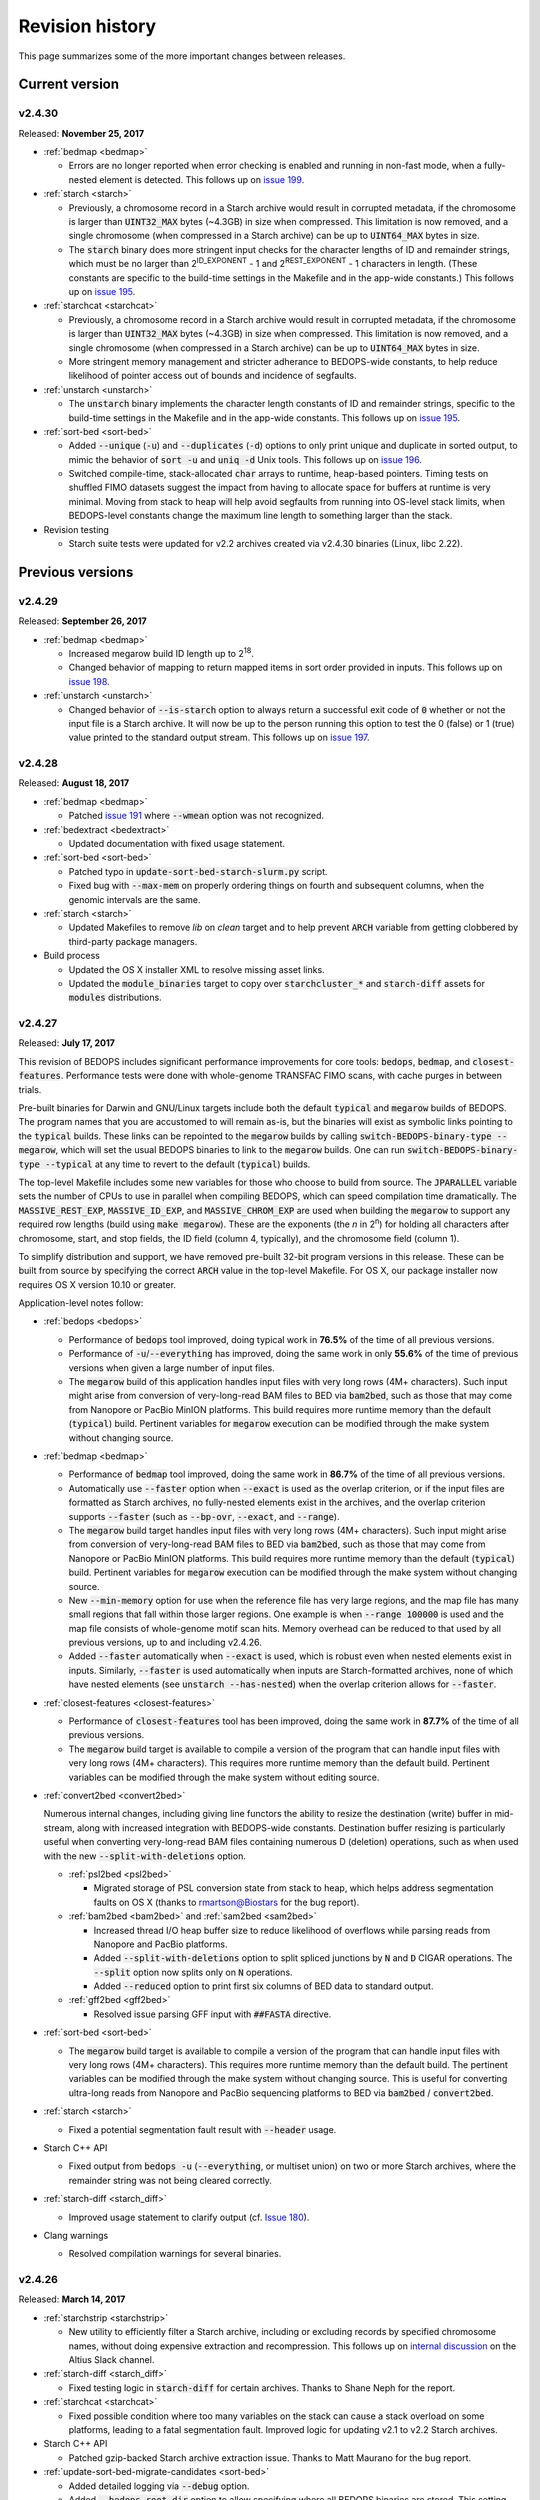 .. _revision_history:

Revision history
================

This page summarizes some of the more important changes between releases.

.. _revision_history_of_current_version:

===============
Current version
===============

-------
v2.4.30
-------

Released: **November 25, 2017**

* :ref:`bedmap <bedmap>`
  
  * Errors are no longer reported when error checking is enabled and running in non-fast mode, when a fully-nested element is detected. This follows up on `issue 199 <https://github.com/bedops/bedops/issues/199>`_.

* :ref:`starch <starch>`

  * Previously, a chromosome record in a Starch archive would result in corrupted metadata, if the chromosome is larger than :code:`UINT32_MAX` bytes (~4.3GB) in size when compressed. This limitation is now removed, and a single chromosome (when compressed in a Starch archive) can be up to :code:`UINT64_MAX` bytes in size.

  * The :code:`starch` binary does more stringent input checks for the character lengths of ID and remainder strings, which must be no larger than 2\ :sup:`ID_EXPONENT` - 1 and 2\ :sup:`REST_EXPONENT` - 1 characters in length. (These constants are specific to the build-time settings in the Makefile and in the app-wide constants.) This follows up on `issue 195 <https://github.com/bedops/bedops/issues/195>`_.

* :ref:`starchcat <starchcat>`

  * Previously, a chromosome record in a Starch archive would result in corrupted metadata, if the chromosome is larger than :code:`UINT32_MAX` bytes (~4.3GB) in size when compressed. This limitation is now removed, and a single chromosome (when compressed in a Starch archive) can be up to :code:`UINT64_MAX` bytes in size.

  * More stringent memory management and stricter adherance to BEDOPS-wide constants, to help reduce likelihood of pointer access out of bounds and incidence of segfaults.

* :ref:`unstarch <unstarch>`

  * The :code:`unstarch` binary implements the character length constants of ID and remainder strings, specific to the build-time settings in the Makefile and in the app-wide constants. This follows up on `issue 195 <https://github.com/bedops/bedops/issues/195>`_.

* :ref:`sort-bed <sort-bed>`

  * Added :code:`--unique` (:code:`-u`) and :code:`--duplicates` (:code:`-d`) options to only print unique and duplicate in sorted output, to mimic the behavior of :code:`sort -u` and :code:`uniq -d` Unix tools. This follows up on `issue 196 <https://github.com/bedops/bedops/issues/196>`_.

  * Switched compile-time, stack-allocated :code:`char` arrays to runtime, heap-based pointers. Timing tests on shuffled FIMO datasets suggest the impact from having to allocate space for buffers at runtime is very minimal. Moving from stack to heap will help avoid segfaults from running into OS-level stack limits, when BEDOPS-level constants change the maximum line length to something larger than the stack.

* Revision testing
  
  * Starch suite tests were updated for v2.2 archives created via v2.4.30 binaries (Linux, libc 2.22).

=================
Previous versions
=================

-------
v2.4.29
-------

Released: **September 26, 2017**

* :ref:`bedmap <bedmap>`

  * Increased megarow build ID length up to 2\ :sup:`18`.

  * Changed behavior of mapping to return mapped items in sort order provided in inputs. This follows up on `issue 198 <https://github.com/bedops/bedops/issues/198>`_.

* :ref:`unstarch <unstarch>`

  * Changed behavior of :code:`--is-starch` option to always return a successful exit code of :code:`0` whether or not the input file is a Starch archive. It will now be up to the person running this option to test the 0 (false) or 1 (true) value printed to the standard output stream. This follows up on `issue 197 <https://github.com/bedops/bedops/issues/197>`_. 

-------
v2.4.28
-------

Released: **August 18, 2017**

* :ref:`bedmap <bedmap>`

  * Patched `issue 191 <https://github.com/bedops/bedops/issues/191>`_ where :code:`--wmean` option was not recognized.

* :ref:`bedextract <bedextract>`

  * Updated documentation with fixed usage statement.

* :ref:`sort-bed <sort-bed>`

  * Patched typo in :code:`update-sort-bed-starch-slurm.py` script.

  * Fixed bug with :code:`--max-mem` on properly ordering things on fourth and subsequent columns, when the genomic intervals are the same.

* :ref:`starch <starch>`

  * Updated Makefiles to remove `lib` on `clean` target and to help prevent :code:`ARCH` variable from getting clobbered by third-party package managers.

* Build process

  * Updated the OS X installer XML to resolve missing asset links.
  
  * Updated the :code:`module_binaries` target to copy over :code:`starchcluster_*` and :code:`starch-diff` assets for :code:`modules` distributions.

-------
v2.4.27
-------

Released: **July 17, 2017**

This revision of BEDOPS includes significant performance improvements for core tools: :code:`bedops`, :code:`bedmap`, and :code:`closest-features`. Performance tests were done with whole-genome TRANSFAC FIMO scans, with cache purges in between trials. 

Pre-built binaries for Darwin and GNU/Linux targets include both the default :code:`typical` and :code:`megarow` builds of BEDOPS. The program names that you are accustomed to will remain as-is, but the binaries will exist as symbolic links pointing to the :code:`typical` builds. These links can be repointed to the :code:`megarow` builds by calling :code:`switch-BEDOPS-binary-type --megarow`, which will set the usual BEDOPS binaries to link to the :code:`megarow` builds. One can run :code:`switch-BEDOPS-binary-type --typical` at any time to revert to the default (:code:`typical`) builds.

The top-level Makefile includes some new variables for those who choose to build from source. The :code:`JPARALLEL` variable sets the number of CPUs to use in parallel when compiling BEDOPS, which can speed compilation time dramatically. The :code:`MASSIVE_REST_EXP`, :code:`MASSIVE_ID_EXP`, and :code:`MASSIVE_CHROM_EXP` are used when building the :code:`megarow` to support any required row lengths (build using :code:`make megarow`).  These are the exponents (the *n* in 2\ :sup:`n`\ ) for holding all characters after chromosome, start, and stop fields, the ID field (column 4, typically), and the chromosome field (column 1). 

To simplify distribution and support, we have removed pre-built 32-bit program versions in this release. These can be built from source by specifying the correct :code:`ARCH` value in the top-level Makefile. For OS X, our package installer now requires OS X version 10.10 or greater.

Application-level notes follow:

* :ref:`bedops <bedops>`

  * Performance of :code:`bedops` tool improved, doing typical work in **76.5%** of the time of all previous versions.

  * Performance of :code:`-u`/:code:`--everything` has improved, doing the same work in only **55.6%** of the time of previous versions when given a large number of input files.

  * The :code:`megarow` build of this application handles input files with very long rows (4M+ characters). Such input might arise from conversion of very-long-read BAM files to BED via :code:`bam2bed`, such as those that may come from Nanopore or PacBio MinION platforms. This build requires more runtime memory than the default (:code:`typical`) build. Pertinent variables for :code:`megarow` execution can be modified through the make system without changing source.

* :ref:`bedmap <bedmap>`

  * Performance of :code:`bedmap` tool improved, doing the same work in **86.7%** of the time of all previous versions.

  * Automatically use :code:`--faster` option when :code:`--exact` is used as the overlap criterion, or if the input files are formatted as Starch archives, no fully-nested elements exist in the archives, and the overlap criterion supports :code:`--faster` (such as :code:`--bp-ovr`, :code:`--exact`, and :code:`--range`).

  * The :code:`megarow` build target handles input files with very long rows (4M+ characters). Such input might arise from conversion of very-long-read BAM files to BED via :code:`bam2bed`, such as those that may come from Nanopore or PacBio MinION platforms. This build requires more runtime memory than the default (:code:`typical`) build. Pertinent variables for :code:`megarow` execution can be modified through the make system without changing source.

  * New :code:`--min-memory` option for use when the reference file has very large regions, and the map file has many small regions that fall within those larger regions. One example is when :code:`--range 100000` is used and the map file consists of whole-genome motif scan hits.  Memory overhead can be reduced to that used by all previous versions, up to and including v2.4.26.

  * Added :code:`--faster` automatically when :code:`--exact` is used, which is robust even when nested elements exist in inputs.  Similarly, :code:`--faster` is used automatically when inputs are Starch-formatted archives, none of which have nested elements (see :code:`unstarch --has-nested`) when the overlap criterion allows for :code:`--faster`.

* :ref:`closest-features <closest-features>`

  * Performance of :code:`closest-features` tool has been improved, doing the same work in **87.7%** of the time of all previous versions.

  * The :code:`megarow` build target is available to compile a version of the program that can handle input files with very long rows (4M+ characters).  This requires more runtime memory than the default build.  Pertinent variables can be modified through the make system without editing source.

* :ref:`convert2bed <convert2bed>`

  Numerous internal changes, including giving line functors the ability to resize the destination (write) buffer in mid-stream, along with increased integration with BEDOPS-wide constants. Destination buffer resizing is particularly useful when converting very-long-read BAM files containing numerous D (deletion) operations, such as when used with the new :code:`--split-with-deletions` option.

  * :ref:`psl2bed <psl2bed>`

    * Migrated storage of PSL conversion state from stack to heap, which helps address segmentation faults on OS X (thanks to rmartson@Biostars for the bug report).

  * :ref:`bam2bed <bam2bed>` and :ref:`sam2bed <sam2bed>`

    * Increased thread I/O heap buffer size to reduce likelihood of overflows while parsing reads from Nanopore and PacBio platforms.

    * Added :code:`--split-with-deletions` option to split spliced junctions by :code:`N` and :code:`D` CIGAR operations. The :code:`--split` option now splits only on :code:`N` operations.

    * Added :code:`--reduced` option to print first six columns of BED data to standard output.

  * :ref:`gff2bed <gff2bed>`

    * Resolved issue parsing GFF input with :code:`##FASTA` directive.

* :ref:`sort-bed <sort-bed>`

  * The :code:`megarow` build target is available to compile a version of the program that can handle input files with very long rows (4M+ characters).  This requires more runtime memory than the default build.  The pertinent variables can be modified through the make system without changing source.  This is useful for converting ultra-long reads from Nanopore and PacBio sequencing platforms to BED via :code:`bam2bed` / :code:`convert2bed`.
  
* :ref:`starch <starch>`

  * Fixed a potential segmentation fault result with :code:`--header` usage.
  
* Starch C++ API

  * Fixed output from :code:`bedops -u` (:code:`--everything`, or multiset union) on two or more Starch archives, where the remainder string was not being cleared correctly.
  
* :ref:`starch-diff <starch_diff>`
  
  * Improved usage statement to clarify output (cf. `Issue 180 <https://github.com/bedops/bedops/issues/180>`_).

* Clang warnings

  * Resolved compilation warnings for several binaries.

-------
v2.4.26
-------

Released: **March 14, 2017**

* :ref:`starchstrip <starchstrip>`

  * New utility to efficiently filter a Starch archive, including or excluding records by specified chromosome names, without doing expensive extraction and recompression. This follows up on `internal discussion <https://stamlab.slack.com/archives/bedops/p1487878245000103>`_ on the Altius Slack channel.

* :ref:`starch-diff <starch_diff>`

  * Fixed testing logic in :code:`starch-diff` for certain archives. Thanks to Shane Neph for the report.

* :ref:`starchcat <starchcat>`

  * Fixed possible condition where too many variables on the stack can cause a stack overload on some platforms, leading to a fatal segmentation fault. Improved logic for updating v2.1 to v2.2 Starch archives.

* Starch C++ API

  * Patched gzip-backed Starch archive extraction issue. Thanks to Matt Maurano for the bug report.

* :ref:`update-sort-bed-migrate-candidates <sort-bed>`

  * Added detailed logging via :code:`--debug` option.

  * Added :code:`--bedops-root-dir` option to allow specifying where all BEDOPS binaries are stored. This setting can be overruled on a per-binary basis by adding :code:`--bedextract-path`, :code:`--sort-bed-path`, etc.

  * Added :code:`--non-recursive-search` option to restrict search for BED and Starch candidates to the top-level of the specified parent directory :code:`--parent-dir` option.
    
  * Further simplification and customization of parameters sent to :code:`update-sort-bed-slurm` and :code:`update-sort-bed-starch-slurm` cluster scripts, as well as logging and variable name improvements to those two scripts.

  * Thanks again to Matt Maurano for ongoing feedback and suggestions on functionality and fixes.

* :ref:`gtf2bed <gtf2bed>`

  * Resolved segmentation fault with certain inputs, in follow-up to `this BEDOPS Forum post <http://bedops.uwencode.org/forum/index.php?topic=136.0>`_. Thanks to zebasilio for the report and feedback.

-------
v2.4.25
-------

Released: **February 15, 2017**

* :ref:`convert2bed <convert2bed>`

  * Patch for RepeatMasker inputs with blank lines that have no spaces. This follows up on `Issue 173 <https://github.com/bedops/bedops/issues/173>`_. Thanks to saketkc for the bug report.

* :ref:`update-sort-bed-migrate-candidates <sort-bed>`

  The :code:`update-sort-bed-migrate-candidates` utility recursively searches into the specified directory for BED and Starch files which fail a :code:`sort-bed --check-sort` test. Those files which fail this test can have their paths written to a text file for further downstream processing, or the end user can decide to apply an immediate resort on those files, either locally or via a SLURM-managed cluster. Grateful thanks to Matt Maurano for input and testing.

  See :code:`update-sort-bed-migrate-candidates --help` for more information, or review the :ref:`sort-bed <sort-bed>` documentation.

* :ref:`update-sort-bed-starch-slurm <sort-bed>`

  This is an adjunct to the :code:`update-sort-bed-slurm` utility, which resorts the provided Starch file and writes a new file. (The :code:`update-sort-bed-slurm` utility only takes in BED files as input and writes BED as output.)

-------
v2.4.24
-------

Released: **February 6, 2017**

* :ref:`starch-diff <starch_diff>`

  * The :code:`starch-diff` utility compares signatures of two or more v2.2+ Starch archives. This tool tests all chromosomes or one specified chromosome. It returns a zero exit code, if the signature(s) are identical, or a non-zero error exit code, if one or more signature(s) are dissimilar.

* :ref:`update-sort-bed-slurm <sort-bed>`

  * The :code:`update-sort-bed-slurm` convenience utility provides a parallelized update of the sort order on BED files sorted with pre-v2.4.20 sort-bed, for users with a SLURM job scheduler and associated cluster. See :code:`update-sort-bed-slurm --help` for more details.

* :ref:`convert2bed <convert2bed>`

  * Patched a memory leak in VCF conversion. Thanks to ehsueh for the bug report.

-------
v2.4.23
-------

Released: **January 30, 2017**

* :ref:`unstarch <unstarch>`
  
  * Fixed bug where missing signature from pre-v2.2 Starch archives would cause a fatal metadata error. Thanks to Shane Neph and Eric Rynes for the bug report.
  
  * Improved logic reporting signature mismatches when input v2.2 archive lacks signature (*e.g.*, for a v2.2 archive made with :code:`--omit-signature`).
  
* :ref:`starch <starch>` and :ref:`starchcat <starchcat>`
  
  * Added :code:`--omit-signature` option to compress without creating a per-chromosome data integrity signature. While this reduces compression time, this eliminates the verification benefits of the data integrity signature.

-------
v2.4.22
-------

Released: **January 25, 2017**

* :ref:`convert2bed <convert2bed>`

  * Fixed heap corruption in GFF conversion. Thanks to J. Miguel Mendez (ObjectiveTruth) for the bug report.
    
-------
v2.4.21
-------

Released: **January 23, 2017**

* :ref:`bedmap <bedmap>`

  * New :code:`--wmean` operation offers a weighted mean calculation. The "weight" is derived from the proportion of the reference element covered by overlapping map elements: *i.e.*, a map element that covers more of the reference element has its signal given a larger weight or greater impact than another map element with a shorter overlap.

  * Measurement values in :code:`bedmap` did not allow :code:`+` in the exponent (both :code:`-` worked and no :code:`+` for a positive value.  Similarly, out in front of the number, :code:`+` was previously not allowed. Shane Neph posted the report and the fix.

  * The :code:`--min-element` and :code:`--max-element` operations in :ref:`bedmap <bedmap>` now process elements in unambiguous order. Former behavior is moved to the operations :code:`--min-element-rand` and :code:`--max-element-rand`, respectively.

  * Fixed issue with use of :code:`--echo-overlap-size` with :code:`--multidelim` (cf. `Issue 165 <https://github.com/bedops/bedops/issues/165>`_). Shane Neph posted the fix. Thanks to Jeff Vierstra for the bug report!

* :ref:`bedops <bedops>`

  * Fixed issue with :code:`--chop` where complement operation could potentially be included. Shane Neph posted the fix.

  * The :code:`bedops --everything` or :code:`bedops -u` (union) operation now writes elements to standard output in unambiguous sort order. If any data are contained in fourth or subsequent fields, a lexicographical sort on that data is applied for resolving order of interval matches.

* :ref:`sort-bed <sort-bed>`

  * Improved sort times from replacing quicksort (:code:`std::qsort`) with inlined C++ :code:`std::sort`.

  * Sorting of BED input now leads to unambiguous result when two or more elements have the same genomic interval (chromosome name and start and stop position), but different content in remaining columns (ID, score, etc.). 

    Formerly, elements with the same genomic interval that have different content in fourth and subsequent columns could be printed in a non-consistent ordering on repeated sorts. A deterministic sort order facilitates the use of data integrity functions on sorted BED and Starch data.

* :ref:`starchcluster <starchcluster>`

  * A SLURM-ready version of the :code:`starchcluster` script was added to help SLURM job scheduler users with parallelizing the creation of Starch archives.

* Parallel :ref:`bam2bed <parallel_bam2bed>` and :ref:`bam2starch <parallel_bam2starch>`

  * SLURM-ready versions of these scripts were added to help parallelize the conversion of BAM to BED files (:code:`bam2bed_slurm`) or to Starch archives (:code:`bam2starch_slurm`).

* :ref:`unstarch <unstarch>`

  * Added :code:`--signature` option to report the Base64-encoded SHA-1 data integrity signature of the Starch-transformed bytes of a specified chromosome, or to report the signature of the metadata string as well as the signatures of all chromosomes, if unspecified.

  * Added :code:`--verify-signature` option to compare the "expected" Base64-encoded SHA-1 data integrity signature stored within the archive's metadata with the "observed" data integrity signature generated from extracting the specified chromosome. 

    If the observed and expected signatures differ, then this suggests that the chromosome record may be corrupted in some way; :code:`unstarch` will exit with a non-zero error code. If the signatures agree, the archive data should be intact and `unstarch` will exit with a helpful notice and a zero error code.

    If no chromosome is specified, :code:`unstarch` will loop through all chromosomes in the archive metadata, comparing observed and expected values for each chromosome record. Upon completion, error and progress messages will be reported to the standard error stream, and :code:`unstarch` will exit with a zero error code, if all signatures match, or a non-zero exit state, if one or more signatures do not agree.

  * The output from the :code:`--list` option includes a :code:`signature` column to report the data integrity signature of all Starch-transformed chromosome data.

  * The output from the :code:`--list-json` option includes a :code:`signature` key in each chromosome record in the archive metadata, reporting the same information.

  * The :code:`--is-starch` option now quits with a non-zero exit code, if the specified input file is not a Starch archive.

  * The :code:`--elements-max-string-length` option reports the length of the longest string within the specified chromosome, or the longest string over all chromosomes (if no chromosome name is specified).

* :ref:`starch <starch>`

  * Added :code:`--report-progress=N` option to (optionally) report compression of the Nth element of the current chromosome to standard error stream.

  * As a chromosome is compressed, the input Starch-transform bytes are continually run through a SHA-1 hash function. The resulting data integrity signature is stored as a Base64-encoded string in the output archive's metadata. Signatures can be compared between and within archives to help better ensure the data integrity of the archive.

  * Fixed :code:`--header` transform bug reported in `Issue 161 <https://github.com/bedops/bedops/issues/161>`_. Thanks to Shane Neph for the bug report!

  * Added chromosome name and "remainder" order tests to :code:`STARCH2_transformHeaderlessBEDInput` and :code:`STARCH2_transformHeaderedBEDInput` functions. 

    Compression with :code:`starch` ends with a fatal error, should any of the following comparison tests fail:

    1. The chromosome names are not lexicographically ordered (*e.g.*, :code:`chr1` records coming after :code:`chr2` records indicates the data are not correctly sorted).

    2. The start position of an input element is less than the start position of a previous input element on the same chromosome (*e.g.*, :code:`chr1:1000-1234` coming after :code:`chr1:2000-2345` is not correctly sorted).

    3. The stop positions of two or more input elements are not in ascending order when their start positions are equal (*e.g.*, :code:`chr1:1000-1234` coming after :code:`chr1:1000-2345` is not correctly sorted). 
    
    4. The start and stop positions of two or more input elements are equivalent, and their "remainders" (fourth and subsequent columns) are not in ascending order (*e.g.*, :code:`chr1:1000-1234:id-0` coming after :code:`chr1:1000-1234:id-1` is not correctly sorted). 

    If the sort order of the input data is unknown or uncertain, simply use :code:`sort-bed` to generate the correct ordering and pipe the output from that to :code:`starch`, *e.g.* :code:`$ cat elements.bed | sort-bed - | starch - > elements.starch`.

* :ref:`starchcat <starchcat>`

  * Added :code:`--report-progress=N` option to (optionally) report compression of the *N* th element of the current chromosome to standard error stream.

  * As in :code:`starch`, at the conclusion of compressing a chromosome made from one or more input Starch archives, the input Starch-transform bytes are continually run through a SHA-1 hash function. The resulting data integrity signature is stored as a Base64-encoded string in the chromosome's entry in the new archive's metadata.

  * As in :code:`starch`, if data should need to be extracted and recompressed, the output is written so that the order is unambiguous: ascending lexicographic ordering on chromosome names, numerical ordering on start positions, the same ordering on stop positions where start positions match, and ascending lexicographic ordering on the remainder of the BED element (fourth and subsequent columns, where present).

* :ref:`convert2bed <convert2bed>`

  * Improvements in support for BAM/SAM inputs with larger-sized reads, as would come from alignments made from data collected from third-generation sequencers. Simulated read datasets were generated using `SimLoRD <https://bitbucket.org/genomeinformatics/simlord/>`_. Tests have been performed on simulated hg19 data up to 100kb read lengths.

    Improvements allow:

    * conversion of dynamic number of CIGAR operations (up to system memory)

    * conversion of dynamically-sized read fields (up to system memory and inter-thread buffer allocations)

    These patches follow up on bug reports in `Issue 157 <https://github.com/bedops/bedops/issues/157>`_.

  * Improvements in support for VCF inputs, to allow aribtrary-sized fields (up to system memory and inter-thread buffer allocations), which should reduce or eliminate segmentation faults from buffer overruns on fields larger than former stack defaults.

  * Improvements in support for GFF inputs, to allow aribtrary-sized fields (up to system memory and inter-thread buffer allocations), which should reduce or eliminate segmentation faults from buffer overruns on fields larger than former stack defaults.

  * Improvements in support for GTF inputs, to allow aribtrary-sized fields (up to system memory and inter-thread buffer allocations), which should reduce or eliminate segmentation faults from buffer overruns on fields larger than former stack defaults.

* Testing

  * Our use of Travis CI to automate testing of builds now includes Clang on `their OS X environment <https://docs.travis-ci.com/user/osx-ci-environment/>`_.

-------
v2.4.20
-------

Released: **July 27, 2016**

* :ref:`convert2bed <convert2bed>`

  * Increased memory allocation for maximum number of per-read CIGAR operations in BAM and SAM conversion to help improve stability. Thanks to Adam Freedman for the report!

  * Improved reliability of gene ID parsing from GTF input, where :code:`gene_id` field may be positioned at start, middle, or end of attributes string, or may be empty. Thanks to blaiseli for the report!

-------
v2.4.19
-------

Released: **May 9, 2016**

* :ref:`convert2bed <convert2bed>`

  * Fixed bug in BAM and SAM parallel conversion scripts (:code:`*_gnuParallel` and :code:`*_sge`) with inputs containing chromosome names without :code:`chr` prefix. Thanks to Eric Haugen for the bug report!

* Starch C++ API

  * Fixed bug with extraction of bzip2- and gzip-backed archives with all other non-primary Starch tools (all tools except :code:`starch`, :code:`unstarch`, :code:`starchcat`, and :code:`sort-bed`). Thanks to Eric Haugen for the bug report!

-------
v2.4.18
-------

Released: **April 28, 2016**

* :ref:`convert2bed <convert2bed>`

  * Fixed compile warnings.
  * Fixed bug in BAM and SAM conversion with optional field line overflow. Thanks to Jemma Nelson for the bug report!

* General documentation improvements

  * Updated OS X Installer and Github release instructions
  * Added thank-you to Feng Tian for bug report

-------
v2.4.17
-------

Released: **April 26, 2016**

* :ref:`bam2bed <bam2bed>` and :ref:`sam2bed <sam2bed>`

  * Improved parsing of non-split BAM and SAM inputs.

* Docker container build target added for Debian

  * Thanks to Leo Comitale (Poldo) for writing a Makefile target and spec for creating a BEDOPS Docker container for the Debian target.

* Starch C++ API

  * Fixed bug with extraction of bzip2- and gzip-backed archives with all other non-primary Starch tools (all tools except :code:`starch`, :code:`unstarch`, :code:`starchcat`, and :code:`sort-bed`). Thanks to Feng Tian for reports.

-------
v2.4.16
-------

Released: **April 5, 2016**

* :ref:`bedmap <bedmap>`

  * Added new :code:`--echo-ref-row-id` option to report reference row ID elements.

* Starch C++ API

  * Fixed bug with extraction of archives made with :code:`starch --gzip` (thanks to Brad Gulko for the bug report and Paul Verhoeven and Peter Weir for compile and testing assistance).

* General improvements

  * Small improvements to build cleanup targets.

-------
v2.4.15
-------

Released: **January 21, 2016**

* Docker container build target added for CentOS 7

  * Thanks to Leo Comitale (Poldo) for writing a Makefile target and spec for creating a BEDOPS Docker container for CentOS 7.

* :ref:`convert2bed <convert2bed>`

  * Fixed buffer overflows in :code:`convert2bed` to improve conversion reliability for VCF files (thanks to Jared Andrews and Kousik Kundu for bug reports).

* General improvements

  * Improved OS X 10.11 build process.

-------
v2.4.14
-------

Released: **April 21, 2015**

* :ref:`convert2bed <convert2bed>`

  * Fixed missing :code:`samtools` variable references in cluster conversion scripts (thanks to Brad Gulko for the bug report).

* General suite-wide improvements

  * Fixed exception error message for :code:`stdin` check (thanks to Brad Gulko for the bug report).


-------
v2.4.13
-------

Released: **April 20, 2015**

* :ref:`bedops <bedops>`

  * Resolved issue in using :code:`--ec` with :code:`bedops` when reading from :code:`stdin` (thanks to Brad Gulko for the bug report).

* General suite-wide improvements

  * Addressed inconsistency with constants defined for the suite at the extreme end of the limits we allow for coordinate values (thanks again to Brad Gulko for the report).

-------
v2.4.12
-------

Released: **March 13, 2015**

* :ref:`bedops <bedops>`

  * Checks have been added to determine if an integer argument is a file in the current working directory, before interpreting that argument as an overlap criterion for :code:`-e` and :code:`-n` options. 

    To reduce ambiguity, if an integer is used as a file input, :code:`bedops` issues a warning of the interpretation and provides guidance on how to force that value to instead be used as an overlap specification, if desired (thanks to E. Rynes for the pointer).

* :ref:`bedmap <bedmap>`

  * Added support for :code:`--prec` / :code:`--sci` with :code:`--min-element` and :code:`--max-element` operations (thanks to E. Rynes for the pointer).

* :REF:`bedops <bedops>` | :ref:`bedmap <bedmap>` | :ref:`closest-features <closest-features>`

  * Added support for :code:`bash` process substitution/named pipes with specification of :code:`--chrom` and/or :code:`--ec` options (thanks to B. Gulko for the bug report).

  * Fixed code that extracts :code:`gzip`-backed Starch archives from :code:`bedops` and other core tools (thanks again to B. Gulko for the bug report).

* :ref:`convert2bed <convert2bed>`

  * Switched :code:`matches` and :code:`qSize` fields in order of :code:`psl2bed` output. Refer to documentation for new field order.

  * Added null sentinel to GTF ID value.

  * To help reduce the chance of buffer overflows, the :code:`convert2bed` tool increases the maximum field length from 8191 to 24575 characters to allow parsing of inputs with longer field length, such as very long attributes from `mosquito GFF3 <https://www.vectorbase.org/download/aedes-aegypti-liverpoolbasefeaturesaaegl33gff3gz>`_ data (thanks to T. Karginov for the bug report).

-------
v2.4.11
-------

Released: **February 24, 2015**

* :ref:`convert2bed <convert2bed>`

  * Fixed bug in :code:`psl2bed` where :code:`matches` column value was truncated by one character. Updated unit tests. Thanks to M. Wirthlin for the bug report.

-------
v2.4.10
-------

Released: **February 23, 2015**

* :ref:`starch <starch>`

  * In addition to checking chromosome interleaving, the :code:`starch` tool now enforces :code:`sort-bed` sort ordering on BED input and exits with an :code:`EINVAL` POSIX error code if the data are not sorted correctly.

* :ref:`convert2bed <convert2bed>`

  * Added :code:`--zero-indexed` option to :code:`wig2bed` and :code:`wig2starch` wrappers and :code:`convert2bed` binary, which converts WIG data that are zero-indexed without any coordinate adjustments. This is useful for WIG data sourced from the UCSC Kent tool :code:`bigWigToWig`, where the :code:`bigWig` data can potentially be sourced from 0-indexed BAM- or bedGraph-formatted data. 

  * If the WIG input contains any element with a start coordinate of 0, the default use of :code:`wig2bed`, :code:`wig2starch` and :code:`convert2bed` will exit early with an error condition, suggesting the use of :code:`--zero-indexed`.

  * Updated copyright date range of wrapper scripts

------
v2.4.9
------

Released: **February 17, 2015**

* :ref:`sort-bed <sort-bed>`

  * Added support for :code:`--check-sort` to report if input is sorted (or not)

* Starch

  * Improved support for :code:`starch --header`, where header contains tab-delimited fields

* Starch C++ API

  * Fixed bug with :code:`starch --header` functionality, such that BEDOPS core tools (:code:`bedops`, etc.) would be unable to extract correct data from headered Starch archive

------
v2.4.8
------

Released: **February 7, 2015**

* Mac OS X packaging

  * Installer signed with `productsign <https://developer.apple.com/library/mac/documentation/Darwin/Reference/ManPages/man1/productsign.1.html#//apple_ref/doc/man/1/productsign>`_ to pass `OS X Gatekeeper <http://support.apple.com/en-us/HT202491>`_

* Linux packaging

  * SHA1 hashes of each tarball are now part of the `BEDOPS Releases <https://github.com/bedops/bedops/releases/>`_ description page, going forwards

* Updated copyright dates in source code

------
v2.4.7
------

Released: **February 2, 2015**

* :ref:`convert2bed <convert2bed>` fixes and improvements

  * Fixed :code:`--split` support in :code:`psl2bed` (thanks to Marco A.)

  * Fixed compilation warning regarding comparison of signed and unsigned values

  * Fixed corrupted :code:`psl2bed` test inputs

------
v2.4.6
------

Released: **January 30, 2015**

* :ref:`convert2bed <convert2bed>` fixes and improvements
  
  * Added support for conversion of the `GVF file format <http://www.sequenceontology.org/resources/gvf.html#summary>`_, including wrapper scripts and unit tests. Refer to the :code:`gvf2bed` documentation for more information.

  * Fixed bug in string copy of zero-length element attribute for :code:`gff2bed` and :code:`gtf2bed` (GFF and GTF) formats

* General fixes and improvements

  * Fixed possibly corrupt bzip2, Jansson and zlib tarballs (thanks to rekado, Shane N. and Richard S.)

  * Fixed typo in :code:`bedextract` documentation

  * Fixed broken image in :ref:`Overview <overview>`

  * Removed 19 MB :code:`_build` intermediate result directory (which should improve overall :code:`git clone` time considerably!)

------
v2.4.5
------

Released: **January 28, 2015**

* :ref:`convert2bed <convert2bed>` improvements

  * Addition of RepeatMasker annotation output (:code:`.out`) file conversion support, :code:`rmsk2bed` and :code:`rmsk2starch` wrappers, and unit tests

------
v2.4.4
------

Released: **January 25, 2015**

* Documentation improvements

  * Implemented substantial style changes via `A Better Sphinx Theme <http://github.com/irskep/sphinx-better-theme>`_ and various customizations. We also include responsive web style elements to help improve browsing on mobile devices.

  * Fixes to typos in conversion and other documents.

------
v2.4.3
------

Released: **December 18, 2014**

* Compilation improvements

  * Shane Neph put in a great deal of work to enable parallel builds (*e.g.*, :code:`make -j N` to build various targets in parallel). Depending on the end user's environment, this can speed up compilation time by a factor of 2, 4 or more.

  * Fixed numerous compilation warnings of debug builds of :code:`starch` toolkit under RHEL6/GCC and OS X 10.10.1/LLVM.

* New :ref:`bedops` features

  * Added :code:`--chop` and :code:`--stagger` options to "melt" inputs into contiguous or staggered disjoint regions of equivalent size.

  * For less confusion, arguments for :code:`--element-of`, :code:`--chop` and other :code:`bedops` operations that take numerical modifiers no longer require a leading hyphen character. For instance, :code:`--element-of 1` is now equivalent to the former usage of :code:`--element-of -1`.

* New :ref:`bedmap` features

  * The :code:`--sweep-all` option reads through the entire map file without early termination and can help deal with :code:`SIGPIPE` errors. It adds to execution time, but the penalty is not as severe as with the use of :code:`--ec`. Using :code:`--ec` alone will enable error checking, but will now no longer read through the entire map file. The :code:`--ec` option can be used in conjunction with :code:`--sweep-all`, with the associated time penalties. (Another method for dealing with issue this is to override how :code:`SIGPIPE` errors are caught by the interpreter (:code:`bash`, Python, *etc.*) and retrapping them or ignoring them. However, it may not a good idea to do this as other situations may arise in production pipelines where it is ideal to trap and handle all I/O errors in a default manner.)

  * New :code:`--echo-ref-size` and :code:`--echo-ref-name` operations report genomic length of reference element, and rename the reference element in :code:`chrom:start-end` (useful for labeling rows for input for :code:`matrix2png` or :code:`R` or other applications).

* :ref:`bedextract`

  * Fixed upper bound bug that would cause incorrect output in some cases

* :ref:`conversion scripts <conversion_scripts>`

  * Brand new C99 binary called :code:`convert2bed`, which wrapper scripts (:code:`bam2bed`, *etc.*) now call. No more Python version dependencies, and the C-based rewrite offers massive performance improvements over old Python-based scripts.

  * Added :code:`parallel_bam2starch` script, which parallelizes creation of :ref:`Starch <starch_specification>` archive from very large BAM files in SGE environments.

  * Added bug fix for missing code in :ref:`starchcluster.gnu_parallel <starchcluster>` script, where the final collation step was missing.

  * The :code:`vcf2bed` script now accepts the :code:`--do-not-split` option, which prints one BED element for all alternate alleles.

* :ref:`Starch <starch_specification>` archival format and compression/extraction tools

  * Added duplicate- and :ref:`nested-element <nested_elements>` flags in v2.1 of Starch metadata, which denote if a chromosome contains one or more duplicate and/or nested elements. BED files compressed with :code:`starch` v2.5 or greater, or Starch archives updated with :code:`starchcat` v2.5 or greater will include these values in the archive metadata. The :code:`unstarch` extraction tool offers :code:`--has-duplicate` and :code:`--has-nested` options to retrieve these flag values for a specified chromosome (or for all chromosomes).

  * Added :code:`--is-starch` option to :code:`unstarch` to test if specified input file is a Starch v1 or v2 archive.
 
  * Added bug fix for compressing BED files with :code:`starch`, where the archive would not include the last element of the BED input, if the BED input lacked a trailing newline. The compression tools now include a routine for capturing the last line, if there is no newline.

* Documentation improvements

  * Remade some image assets throughout the documents to support Retina-grade displays

------
v2.4.2
------

Released: **April 10, 2014**

* :ref:`conversion scripts <conversion_scripts>`

  * Added support for :code:`sort-bed --tmpdir` option to conversion scripts, to allow specification of alternative temporary directory for sorted results when used in conjunction with :code:`--max-mem` option.

  * Added support for GFF3 files which include a FASTA directive in :code:`gff2bed` and :code:`gff2starch` (thanks to Keith Hughitt).

  * Extended support for Python-based conversion scripts to support use with Python v2.6.2 and forwards, except for :code:`sam2bed` and :code:`sam2starch`, which still require Python v2.7 or greater (and under Python3).

  * Fixed :code:`--insertions` option in :code:`vcf2bed` to now report a single-base BED element (thanks to Matt Maurano).

------
v2.4.1
------

Released: **February 26, 2014**

* :ref:`bedmap`

  * Added :code:`--fraction-both` and :code:`--exact` (:code:`--fraction-both 1`) to list of compatible overlap options with :code:`--faster`.

  * Added 5% performance improvement with :code:`bedmap` operations without :code:`--faster`.

  * Fixed scenario that can yield incorrect results (cf. `Issue 43 <https://github.com/bedops/bedops/issues/43>`_).

* :ref:`sort-bed`

  * Added :code:`--tmpdir` option to allow specification of an alternative temporary directory, when used in conjunction with :code:`--max-mem` option. This is useful if the host operating system's standard temporary directory (*e.g.*, :code:`/tmp` on Linux or OS X) does not have sufficient space to hold intermediate results.

* All :ref:`conversion scripts <conversion_scripts>`

  * Improvements to error handling in Python-based conversion scripts, in the case where no input is specified.

  * Fixed typos in :code:`gff2bed` and :code:`psl2bed` documentation (cf. `commit a091e18 <https://github.com/bedops/bedops/commit/a091e18>`_).

* OS X compilation improvements

  * We have completed changes to the OS X build process for the remaining half of the BEDOPS binaries, which now allows direct, full compilation with Clang/LLVM (part of the Apple Xcode distribution). 

    All OS X BEDOPS binaries now use Apple's system-level C++ library, instead of GNU's :code:`libstdc++`. It is no longer required (or recommended) to use GNU :code:`gcc` to compile BEDOPS on OS X.

    Compilation is faster and simpler, and we can reduce the size and complexity of Mac OS X builds and installer packages. By using Apple's C++ library, we also eliminate the likelihood of missing library errors. 

    In the longer term, this gets us closer to moving BEDOPS to using the CMake build system, to further abstract and simplify the build process.

* Cleaned up various compilation warnings found with :code:`clang` / :code:`clang++` and GCC kits.

------
v2.4.0
------

Released: **January 9, 2014**

* :ref:`bedmap`

  * Added new :code:`--echo-map-size` and :code:`--echo-overlap-size` options to calculate sizes of mapped elements and overlaps between mapped and reference elements.

  * Improved performance for all :code:`--echo-map-*` operations.

  * Updated documentation.

* Major enhancements and fixes to :ref:`sort-bed`:

  * Improved performance.

  * Fixed memory leak.

  * Added support for millions of distinct chromosomes.

  * Improved internal estimation of memory usage with :code:`--max-mem` option.

* Added support for compilation on Cygwin (64-bit). Refer to the :ref:`installation documentation <installation_via_source_code_on_cygwin>` for build instructions.

* :ref:`starchcat`

  * Fixed embarassing buffer overflow condition that caused segmentation faults on Ubuntu 13. 

* All :ref:`conversion scripts <conversion_scripts>`

  * Python-based scripts no longer use temporary files, which reduces file I/O and improves performance. This change also reduces the need for large amounts of free space in a user's :code:`/tmp` folder, particularly relevant for users converting multi-GB BAM files.

  * We now test for ability to locate :code:`starch`, :code:`sort-bed`, :code:`wig2bed_bin` and :code:`samtools` in user environment, quitting with the appropriate error state if the dependencies cannot be found.

  * Improved documentation. In particular, we have added descriptive tables to each script's documentation page which describe how columns map from original data input to BED output.

  * :ref:`bam2bed` and :ref:`sam2bed`

    * Added :code:`--custom-tags <value>` command-line option to support a comma-separated list of custom tags (cf. `Biostars discussion <http://www.biostars.org/p/87062/>`_), *i.e.*, tags which are not part of the original SAMtools specification.

    * Added :code:`--keep-header` option to preserve header and metadata as BED elements that use :code:`_header` as the chromosome name. This now makes these conversion scripts fully "non-lossy".

  * :ref:`vcf2bed`

    * Added new :code:`--snvs`, :code:`--insertions` and :code:`--deletions` options that filter VCF variants into three separate subcategories.

    * Added :code:`--keep-header` option to preserve header and metadata as BED elements that use :code:`_header` as the chromosome name. This now makes these conversion scripts fully "non-lossy".

  * :ref:`gff2bed`

    * Added :code:`--keep-header` option to preserve header and metadata as BED elements that use :code:`_header` as the chromosome name. This now makes these conversion scripts fully "non-lossy".

  * :ref:`psl2bed`

    * Added :code:`--keep-header` option to preserve header and metadata as BED elements that use :code:`_header` as the chromosome name. This now makes these conversion scripts fully "non-lossy".

  * :ref:`wig2bed`

    * Added :code:`--keep-header` option to :code:`wig2bed` binary and :code:`wig2bed` / :code:`wig2starch` wrapper scripts, to preserve header and metadata as BED elements that use :code:`_header` as the chromosome name. This now makes these conversion scripts fully "non-lossy".

* Added OS X uninstaller project to allow end user to more easily remove BEDOPS tools from this platform.

* Cleaned up various compilation warnings found with :code:`clang` / :code:`clang++` and GCC kits.

------
v2.3.0
------

Released: **October 2, 2013**

* Migration of BEDOPS code and documentation from Google Code to Github.

  * Due to changes with Google Code hosting policies at the end of the year, we have decided to change our process for distributing code, packages and documentation. While most of the work is done, we appreciate feedback on any problems you may encounter. Please email us at `bedops@stamlab.org <mailto:bedops@stamlab.org>`_ with details.

  * Migration to Github should facilitate requests for code by those who are familiar with :code:`git` and want to fork our project to submit `pull requests <https://help.github.com/articles/using-pull-requests>`_.

* :ref:`bedops`

  * General :code:`--ec` performance improvements.

* :ref:`bedmap`

  * Adds support for the new :code:`--skip-unmapped` option, which filters out reference elements which do not have mapped elements associated with them. See the end of the :ref:`score operations <bedmap_score_operations>` section of the :ref:`bedmap` documentation for more detail.

  * General :code:`--ec` performance improvements.

* :ref:`starch`

  * Fixed bug with :code:`starch` where zero-byte BED input (*i.e.*, an "empty set") created a truncated and unusable archive. We now put in a "dummy" chromosome for zero-byte input, which :code:`unstarch` can now unpack. 

    This should simplify error handling with certain pipelines, specifically where set or other BEDOPS operations yield an "empty set" BED file that is subsequently compressed with :code:`starch`.

* :ref:`unstarch`

  * Can now unpack zero-byte ("empty set") compressed :code:`starch` archive (see above).

  * Changed :code:`unstarch --list` option to print to :code:`stdout` stream (this was previously sent to :code:`stderr`).

* :ref:`starch` metadata library

  * Fixed array overflow bug with BEDOPS tools that take :ref:`starch <starch_specification>` archives as inputs, which affected use of archives as inputs to :code:`closest-features`, :code:`bedops` and :code:`bedmap`.

* All :ref:`conversion scripts <conversion_scripts>`

  * Python scripts require v2.7+ or greater.

  * Improved (more "Pythonic") error code handling.

  * Disabled support for :code:`--max-mem` sort parameter until :ref:`sort-bed` `issue <https://github.com/bedops/bedops/issues/1>`_ is resolved. Scripts will continue to sort, but they will be limited to available system memory. If you are processing files larger than system memory, please contact us at `bedops@stamlab.org <mailto:bedops@stamlab.org>`_ for details of a temporary workaround.

* :ref:`gff2bed` conversion script

  * Resolved :code:`IndexError` exceptions by fixing header support, bringing script in line with `v1.21 GFF3 spec <http://www.sequenceontology.org/gff3.shtml>`_.

* :ref:`bam2bed` and :ref:`sam2bed` conversion scripts

  * Rewritten :code:`bam2*` and :code:`sam2*` scripts from :code:`bash` into Python (v2.7+ support).

  * Improved BAM and SAM input validation against the `v1.4 SAM spec <http://samtools.sourceforge.net/SAMv1.pdf>`_.

  * New :code:`--split` option prints reads with :code:`N` CIGAR operations as separated BED elements.

  * New :code:`--all-reads` option prints all reads, mapped and unmapped.

* :ref:`bedextract`

  * Fixed :code:`stdin` bug with :code:`bedextract`.

* New documentation via `readthedocs.org <readthedocs.org>`_.

  * Documentation is now part of the BEDOPS distribution, instead of being a separate download.

  * We use `readthedocs.org <readthedocs.org>`_ to host indexed and searchable HTML. 

  * `PDF and eBook <https://readthedocs.org/projects/bedops/downloads/>`_ documents are also available for download.

  * Documentation is refreshed and simplified, with new installation and compilation guides.

* OS X compilation improvements

  * We have made changes to the OS X build process for half of the BEDOPS binaries, which allows direct compilation with Clang/LLVM (part of the Apple Xcode distribution). Those binaries now use Apple's system-level C++ library, instead of GNU's :code:`libstdc++`. 

    This change means that we require Mac OS X 10.7 ("Lion") or greater |---| we do not support 10.6 at this time.

    Compilation is faster and simpler, and we can reduce the size and complexity of Mac OS X builds and installer packages. By using Apple's C++ library, we also reduce the likelihood of missing library errors. When this process is completed for the remaining binaries, it will no longer be necessary to install GCC 4.7+ (by way of MacPorts or other package managers) in order to build BEDOPS on OS X, nor will we have to bundle :code:`libstdc++` with the installer.

-------
v2.2.0b
-------

* Fixed bug with OS X installer's post-installation scripts.

------
v2.2.0
------

Released: **May 22, 2013**

* Updated packages

  * Precompiled packages are now available for Linux (32- and 64-bit) and Mac OS X 10.6-10.8 (32- and 64-bit) hosts.

* :ref:`Starch v2 test suite <starch_specification>`

  * We have added a test suite for the Starch archive toolkit with the source download. Test inputs include randomized BED data generated from chromosome and bounds data stored on UCSC servers as well as static FIMO search results. Tests put :code:`starch`, :code:`unstarch` and :code:`starchcat` through various usage scenarios. Please refer to the Starch-specific Makefiles and the test target and subfolder's `README` doc for more information.

* :ref:`starchcat`

  * Resolves bug with :code:`--gzip` option, allowing updates of :code:`gzip` -backed v1.2 and v1.5 archives to the :ref:`v2 Starch format <starch_specification>` (either :code:`bzip2` - or :code:`gzip` -backed).

* :ref:`unstarch`

  * Resolves bug with extraction of :ref:`Starch <starch>` archive made from BED files with four or more columns. A condition where the total length of additional columns exceeds a certain number of characters would result in extracted data in those columns being cut off. As an example, this could affect Starch archives made from the raw, uncut output of GTF- and GFF- :ref:`conversion scripts <conversion_scripts>`.

* :ref:`conversion scripts <conversion_scripts>`

  * We have partially reverted :code:`wig2bed`, providing a Bash shell wrapper to the original C binary. This preserves consistency of command-line options across the conversion suite, while making use of the C binary to recover performance lost from the Python-based v2.1 revision of :code:`wig2bed` (which at this time is no longer supported). (Thanks to Matt Maurano for reporting this issue.)

------
v2.1.1
------

Released: **May 3, 2013**

* :ref:`bedmap`

  * Major performance improvements made in v2.1.1, such that current :code:`bedmap` now operates as fast or faster than the v1.2.5 version of :code:`bedmap`!

* :ref:`bedops`

  * Resolves bug with :code:`--partition` option.

* :ref:`conversion scripts <conversion_scripts>`

  * All v2.1.0 Python-based scripts now include fix for :code:`SIGPIPE` handling, such that use of :code:`head` or other common UNIX utilities to process buffered standard output no longer yields :code:`IOError` exceptions. (Thanks to Matt Maurano for reporting this bug.)

* 32-bit Linux binary support

  * Pre-built Linux binaries are now available for end users with 32-bit workstations.

Other issues fixed:

* Jansson tarball no longer includes already-compiled libraries that could potentially interfere with 32-bit builds.

* Minor changes to conversion script test suite to exit with useful error code on successful completion of test.

------
v2.1.0
------

Released: **April 22, 2013**

* :ref:`bedops`

  * New :code:`--partition` operator efficiently generates disjoint segments made from genomic boundaries of all overlapping inputs.

* :ref:`conversion scripts <conversion_scripts>`

  * All scripts now use :code:`sort-bed` behind the scenes to output sorted BED output, ready for use with BEDOPS utilities. It is no longer necessary to pipe data to or otherwise post-process converted data with :code:`sort-bed`.

  * New :code:`psl2bed` conversion script, converting `PSL-formatted UCSC BLAT output <http://genome.ucsc.edu/FAQ/FAQformat.html#format2>`_ to BED.

  * New :code:`wig2bed` conversion script written in Python.

  * New :code:`*2starch` :ref:`conversion scripts <conversion_scripts>` offered for all :code:`*2bed` scripts, which output Starch v2 archives.

* :ref:`closest-features`

  * Replaced :code:`--shortest` option name with :code:`--closest`, for clarity. (Old scripts which use :code:`--shortest` will continue to work with the deprecated option name for now. We advise editing pipelines, as needed.)

* :ref:`starch`

  * Improved error checking for interleaved records. This also makes use of :code:`*2starch` conversion scripts with the :code:`--do-not-sort` option safer.

* Improved Mac OS X support

  * New Mac OS X package installer makes installation of BEDOPS binaries and scripts very easy for OS X 10.6 - 10.8 hosts.

  * Installer resolves fatal library errors seen by some end users of older OS X BEDOPS releases.

-------
v2.0.0b
-------

Released: **February 19, 2013**

* Added :code:`starchcluster` script variant which supports task distribution with `GNU Parallel <http://www.gnu.org/software/parallel/>`_.

* Fixed minor problem with :code:`bam2bed` and :code:`sam2bed` conversion scripts.

-------
v2.0.0a
-------

Released: **February 7, 2013**

* :ref:`bedmap`

  * Takes in Starch-formatted archives as input, as well as raw BED (i.e., it is no longer required to extract a Starch archive to an intermediate, temporary file or named pipe before applying operations).

  * New :code:`--chrom` operator jumps to and operates on information for specified chromosome only.

  * New :code:`--echo-map-id-uniq` operator lists unique IDs from overlapping mapping elements.

  * New :code:`--max-element` and :code:`--min-element` operators return the highest or lowest scoring overlapping map element.

* :ref:`bedops`

  * Takes in Starch-formatted archives as input, as well as raw BED.

  * New :code:`--chrom` operator jumps to and operates on information for specified chromosome only.

* :ref:`closest-features`

  * Takes in Starch-formatted archives as input, as well as raw BED.

  * New :code:`--chrom` operator jumps to and operates on information for specified chromosome only.

* :ref:`sort-bed` and ``bbms``

  * New :code:`--max-mem` option to limit system memory on large BED inputs.

  * Incorporated :code:`bbms` functionality into :code:`sort-bed` with use of :code:`--max-mem` operator.

* :ref:`starch`, :ref:`starchcat` and :ref:`unstarch`

  * New metadata enhancements to Starch-format archival and extraction, including: :code:`--note`, :code:`--elements`, :code:`--bases`, :code:`--bases-uniq`, :code:`--list-chromosomes`, :code:`--archive-timestamp`, :code:`--archive-type` and :code:`--archive-version` (see :code:`--help` to :code:`starch`, :code:`starchcat` and :code:`unstarch` binaries, or view the documentation for these applications for more detail).

  * Adds 20-35% performance boost to creating Starch archives with :code:`starch` utility.

  * New documentation with technical overview of the Starch format specification.

* :ref:`conversion scripts <conversion_scripts>`

  * New :code:`gtf2bed` conversion script, converting GTF (v2.2) to BED.

* Scripts are now part of main download; it is no longer necessary to download the BEDOPS companion separately.

-------
v1.2.5b
-------

Released: **January 14, 2013**

* Adds support for Apple 32- and 64-bit Intel hardware running OS X 10.5 through 10.8.

* Adds :code:`README` for companion download.

* Removes some obsolete code.

------
v1.2.5
------

Released: **October 13, 2012**

* Fixed unusual bug with :code:`unstarch`, where an extra (and incorrect) line of BED data can potentially be extracted from an archive.

* Updated companion download with updated :code:`bam2bed` and :code:`sam2bed` conversion scripts to address 0-indexing error with previous revisions.

------
v1.2.3
------

Released: **August 17, 2012**

* Added :code:`--indicator` option to :code:`bedmap`.

* Assorted changes to conversion scripts and associated companion download.

.. |--| unicode:: U+2013   .. en dash
.. |---| unicode:: U+2014  .. em dash, trimming surrounding whitespace
   :trim:
.. role:: bash(code)
   :language: bash
